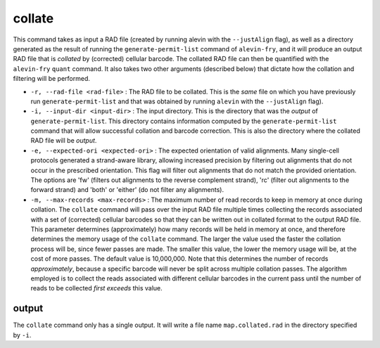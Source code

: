 collate
=======

This command takes as input a RAD file (created by running alevin with the ``--justAlign`` flag), as well as a 
directory generated as the result of running the ``generate-permit-list`` command of ``alevin-fry``, and it will
produce an output RAD file that is *collated* by (corrected) cellular barcode.  The collated RAD file can then 
be quantified with the ``alevin-fry`` ``quant`` command.  It also takes two other arguments (described below) that 
dictate how the collation and filtering will be performed.

* ``-r, --rad-file <rad-file>`` : The RAD file to be collated.  This is the *same* file on which you have previously run ``generate-permit-list`` and that was obtained by running ``alevin`` with the ``--justAlign`` flag).

* ``-i, --input-dir <input-dir>`` : The input directory.  This is the directory that was the *output* of ``generate-permit-list``.  This directory contains information computed by the ``generate-permit-list`` command that will allow successful collation and barcode correction.  This is also the directory where the collated RAD file will be *output*.

* ``-e, --expected-ori <expected-ori>`` : The expected orientation of valid alignments.  Many single-cell protocols generated a strand-aware library, allowing increased precision by filtering out alignments that do not occur in the prescribed orientation.  This flag will filter out alignments that do not match the provided orientation.  The options are 'fw' (filters out alignments to the reverse complement strand), 'rc' (filter out alignments to the forward strand) and 'both' or 'either' (do not filter any alignments).

* ``-m, --max-records <max-records>`` : The maximum number of read records to keep in memory at once during collation. The ``collate`` command will pass over the input RAD file multiple times collecting the records associated with a set of (corrected) cellular barcodes so that they can be written out in collated format to the output RAD file.  This parameter determines (approximately) how many records will be held in memory at once, and therefore determines the memory usage of the ``collate`` command.  The larger the value used the faster the collation process will be, since fewer passes are made.  The smaller this value, the lower the memory usage will be, at the cost of more passes.  The default value is 10,000,000.  Note that this determines the number of records *approximately*, because a specific barcode will never be split across multiple collation passes.  The algorithm employed is to collect the reads associated with different cellular barcodes in the current pass until the number of reads to be collected *first exceeds* this value.

output
------

The ``collate`` command only has a single output.  It will write a file name
``map.collated.rad`` in the directory specified by ``-i``.